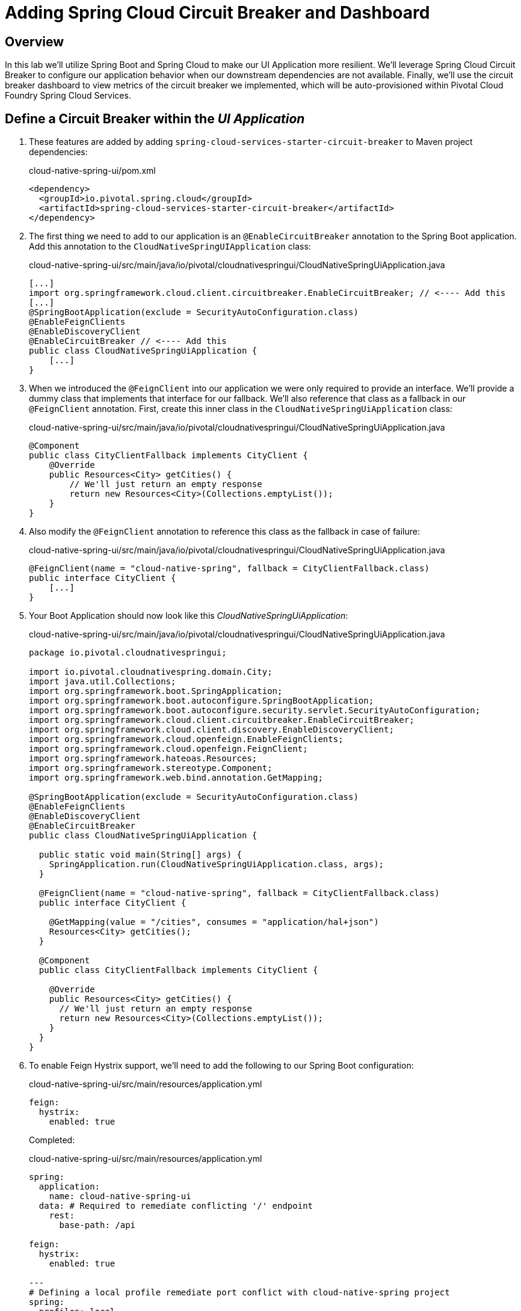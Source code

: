 ifdef::env-github[]
:tip-caption: :bulb:
:note-caption: :information_source:
:important-caption: :heavy_exclamation_mark:
:caution-caption: :fire:
:warning-caption: :warning:
endif::[]

= Adding Spring Cloud Circuit Breaker and Dashboard

== Overview

[.lead]
In this lab we'll utilize Spring Boot and Spring Cloud to make our UI Application more resilient.  We'll leverage Spring Cloud Circuit Breaker to configure our application behavior when our downstream dependencies are not available.  Finally, we'll use the circuit breaker dashboard to view metrics of the circuit breaker we implemented, which will be auto-provisioned within Pivotal Cloud Foundry Spring Cloud Services.

== Define a Circuit Breaker within the _UI Application_

. These features are added by adding `spring-cloud-services-starter-circuit-breaker` to Maven project dependencies:
+
.cloud-native-spring-ui/pom.xml
[source,xml]
----
<dependency>
  <groupId>io.pivotal.spring.cloud</groupId>
  <artifactId>spring-cloud-services-starter-circuit-breaker</artifactId>
</dependency>
----

. The first thing we need to add to our application is an `@EnableCircuitBreaker` annotation to the Spring Boot application.  Add this annotation to the `CloudNativeSpringUIApplication` class:
+
.cloud-native-spring-ui/src/main/java/io/pivotal/cloudnativespringui/CloudNativeSpringUiApplication.java
[source,java,numbered]
----
[...]
import org.springframework.cloud.client.circuitbreaker.EnableCircuitBreaker; // <---- Add this
[...]
@SpringBootApplication(exclude = SecurityAutoConfiguration.class)
@EnableFeignClients
@EnableDiscoveryClient
@EnableCircuitBreaker // <---- Add this
public class CloudNativeSpringUiApplication {
    [...]
}
----

. When we introduced the `@FeignClient` into our application we were only required to provide an interface.  We'll provide a dummy class that implements that interface for our fallback.  We'll also reference that class as a fallback in our `@FeignClient` annotation.  First, create this inner class in the `CloudNativeSpringUiApplication` class:
+
.cloud-native-spring-ui/src/main/java/io/pivotal/cloudnativespringui/CloudNativeSpringUiApplication.java
[source,java,numbered]
----
@Component
public class CityClientFallback implements CityClient {
    @Override
    public Resources<City> getCities() {
        // We'll just return an empty response
        return new Resources<City>(Collections.emptyList());
    }
}
----
+
. Also modify the `@FeignClient` annotation to reference this class as the fallback in case of failure:
+
.cloud-native-spring-ui/src/main/java/io/pivotal/cloudnativespringui/CloudNativeSpringUiApplication.java
[source,java,numbered]
----
@FeignClient(name = "cloud-native-spring", fallback = CityClientFallback.class)
public interface CityClient {
    [...]
}
----
+
. Your Boot Application should now look like this _CloudNativeSpringUiApplication_:
+
.cloud-native-spring-ui/src/main/java/io/pivotal/cloudnativespringui/CloudNativeSpringUiApplication.java
[source,java,numbered]
----
package io.pivotal.cloudnativespringui;

import io.pivotal.cloudnativespring.domain.City;
import java.util.Collections;
import org.springframework.boot.SpringApplication;
import org.springframework.boot.autoconfigure.SpringBootApplication;
import org.springframework.boot.autoconfigure.security.servlet.SecurityAutoConfiguration;
import org.springframework.cloud.client.circuitbreaker.EnableCircuitBreaker;
import org.springframework.cloud.client.discovery.EnableDiscoveryClient;
import org.springframework.cloud.openfeign.EnableFeignClients;
import org.springframework.cloud.openfeign.FeignClient;
import org.springframework.hateoas.Resources;
import org.springframework.stereotype.Component;
import org.springframework.web.bind.annotation.GetMapping;

@SpringBootApplication(exclude = SecurityAutoConfiguration.class)
@EnableFeignClients
@EnableDiscoveryClient
@EnableCircuitBreaker
public class CloudNativeSpringUiApplication {

  public static void main(String[] args) {
    SpringApplication.run(CloudNativeSpringUiApplication.class, args);
  }

  @FeignClient(name = "cloud-native-spring", fallback = CityClientFallback.class)
  public interface CityClient {

    @GetMapping(value = "/cities", consumes = "application/hal+json")
    Resources<City> getCities();
  }

  @Component
  public class CityClientFallback implements CityClient {

    @Override
    public Resources<City> getCities() {
      // We'll just return an empty response
      return new Resources<City>(Collections.emptyList());
    }
  }
}
----

. To enable Feign Hystrix support, we'll need to add the following to our Spring Boot configuration:
+
.cloud-native-spring-ui/src/main/resources/application.yml
[source,yaml]
----
feign:
  hystrix:
    enabled: true
----
+
Completed:
+
.cloud-native-spring-ui/src/main/resources/application.yml
[source,yaml]
----
spring:
  application:
    name: cloud-native-spring-ui
  data: # Required to remediate conflicting '/' endpoint
    rest:
      base-path: /api

feign:
  hystrix:
    enabled: true

---
# Defining a local profile remediate port conflict with cloud-native-spring project
spring:
  profiles: local
server:
  port: 8081

----

== Create the Circuit Breaker Dashboard

.  When we modified our application to use a Hystrix Circuit Breaker our application automatically begins streaming out metrics about the health of our methods wrapped with a HystrixCommand.  We can stream these events through a AMQP message bus into Turbine to view on a Circuit Breaker dashboard.  This can be done through Cloud Foundry using the services marketplace by executing the following command:
+
[source,bash]
----
CN-Workshop/labs/my_work/cloud-native-spring-ui $ cf create-service p-circuit-breaker-dashboard trial circuit-breaker-dashboard
----

. If we view the Circuit Breaker Dashboard (accessible from the *Manage* link in Apps Manager) you will see that a dashboard has been deployed but is empty (You may get an _initializing_ message for a few seconds.  This should eventually refresh to a dashboard):
+
image::images/dash.jpg[]

. We will now bind our application to our `circuit-breaker-dashboard` within our Cloud Foundry deployment manifest:
+
.cloud-native-spring-ui/manifest.yml
[source,yml]
----
  services:
  - service-registry
  - circuit-breaker-dashboard # <---- Add this
----

== Deploy and test application

. Build the application
+
[source,bash]
----
CN-Workshop/labs/my_work/cloud-native-spring-ui $ ./mvnw package
----

. Push application to Cloud Foundry
+
[source,bash]
----
CN-Workshop/labs/my_work/cloud-native-spring-ui $ cf push
----

. Test your application by navigating to the root URL of the application.  If the dependent cities REST service is still stopped, you should simply see a blank table.  Remember that last time you received a nasty exception in the browser?  Now your Circuit Breaker fallback method is automatically called and the fallback behavior is executed.
+
image::images/empty.jpg[]

. From a commandline start the cloud-native-spring microservice (the original city service, not the new UI)
+
[source,bash]
----
CN-Workshop/labs/my_work/cloud-native-spring $ cf start cloud-native-spring
----

. Refresh the UI app and you should once again see a table listing the first page of cities.
+
image::../lab05/images/ui.jpg[]

. Refresh your UI application a few times to force some traffic though the circuit breaker call path.  After doing this you should now see the dashboard populated with metrics about the health of your Hystrix circuit breaker:
+
image::images/dash1.jpg[]


All done! Back to link:../../README.adoc[Home]
